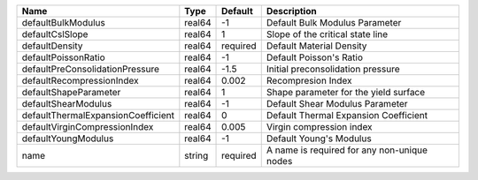 

================================== ====== ======== =========================================== 
Name                               Type   Default  Description                                 
================================== ====== ======== =========================================== 
defaultBulkModulus                 real64 -1       Default Bulk Modulus Parameter              
defaultCslSlope                    real64 1        Slope of the critical state line            
defaultDensity                     real64 required Default Material Density                    
defaultPoissonRatio                real64 -1       Default Poisson's Ratio                     
defaultPreConsolidationPressure    real64 -1.5     Initial preconsolidation pressure           
defaultRecompressionIndex          real64 0.002    Recompresion Index                          
defaultShapeParameter              real64 1        Shape parameter for the yield surface       
defaultShearModulus                real64 -1       Default Shear Modulus Parameter             
defaultThermalExpansionCoefficient real64 0        Default Thermal Expansion Coefficient       
defaultVirginCompressionIndex      real64 0.005    Virgin compression index                    
defaultYoungModulus                real64 -1       Default Young's Modulus                     
name                               string required A name is required for any non-unique nodes 
================================== ====== ======== =========================================== 


